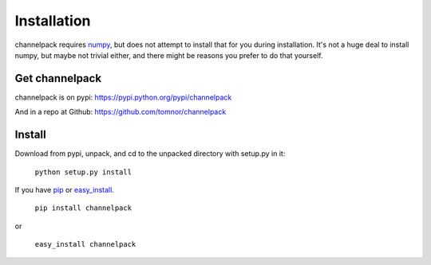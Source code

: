 
Installation
************

channelpack requires `numpy <https://pypi.python.org/pypi/numpy>`_, but does not
attempt to install that for you during installation. It's not a huge deal to
install numpy, but maybe not trivial either, and there might be reasons you
prefer to do that yourself.

Get channelpack
===============

channelpack is on pypi: https://pypi.python.org/pypi/channelpack

And in a repo at Github: https://github.com/tomnor/channelpack

Install
=======

Download from pypi, unpack, and cd to the unpacked directory with setup.py in
it:

    ``python setup.py install``

If you have `pip <https://pypi.python.org/pypi/pip/>`_ or `easy_install
<https://pypi.python.org/pypi/setuptools>`_.

    ``pip install channelpack``

or

    ``easy_install channelpack``
